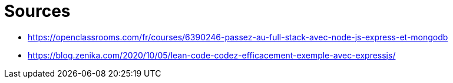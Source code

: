 = Sources

* https://openclassrooms.com/fr/courses/6390246-passez-au-full-stack-avec-node-js-express-et-mongodb
* https://blog.zenika.com/2020/10/05/lean-code-codez-efficacement-exemple-avec-expressjs/